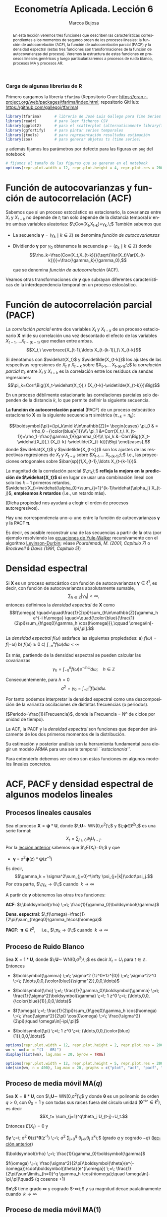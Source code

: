 #+TITLE: Econometría Aplicada. Lección 6
#+author: Marcos Bujosa
#+LANGUAGE: es-es

# +OPTIONS: toc:nil

# +EXCLUDE_TAGS: pngoutput noexport

#+startup: shrink

#+LATEX_HEADER_EXTRA: \usepackage[spanish]{babel}
#+LATEX_HEADER_EXTRA: \usepackage{lmodern}
#+LATEX_HEADER_EXTRA: \usepackage{tabularx}
#+LATEX_HEADER_EXTRA: \usepackage{booktabs}

#+LaTeX_HEADER: \newcommand{\lag}{\mathsf{B}}
#+LaTeX_HEADER: \newcommand{\Sec}[1]{\boldsymbol{#1}}
#+LaTeX_HEADER: \newcommand{\Pol}[1]{\boldsymbol{#1}}

#+LATEX: \maketitle

# M-x jupyter-refresh-kernelspecs

# C-c C-v C-b ejecuta el cuaderno electrónico

# sustituir :results none por :results output replace

#+OX-IPYNB-LANGUAGE: jupyter-R

#+attr_ipynb: (slideshow . ((slide_type . notes)))
#+BEGIN_SRC emacs-lisp :exports none :results silent
(use-package ox-ipynb
  :load-path (lambda () (expand-file-name "ox-ipynb" scimax-dir)))

(setq org-babel-default-header-args:jupyter-R
      '((:results . "value")
	(:session . "jupyter-R")
	(:kernel . "ir")
	(:pandoc . "t")
	(:exports . "both")
	(:cache .   "no")
	(:noweb . "no")
	(:hlines . "no")
	(:tangle . "no")
	(:eval . "never-export")))

(require 'jupyter-R)
;(require 'jupyter)

(org-babel-do-load-languages 'org-babel-load-languages org-babel-load-languages)

(add-to-list 'org-src-lang-modes '("jupyter-R" . R))
#+END_SRC


#+begin_abstract
En esta lección veremos tres funciones que describen las
características correspondientes a los momentos de segundo orden de
los procesos lineales: la función de autocorrelación (ACF), la función
de autocorrelación parcial (PACF) y la densidad espectral (estas tres
funciones son transformaciones de la función de autocovarianzas del
proceso). Veremos la estructura de estas funciones en procesos
lineales genéricos y luego particularizaremos a procesos de ruido
blanco, procesos MA y procesos AR.
#+end_abstract

***** COMMENT para Jupyter-Notebook                               :noexports:
\(
\newcommand{\lag}{\mathsf{B}}
\newcommand{\Sec}[1]{\boldsymbol{#1}}
\newcommand{\Pol}[1]{\boldsymbol{#1}}
\)


***  Carga de algunas librerías de R
   :PROPERTIES:
   :metadata: (slideshow . ((slide_type . notes)))
   :UNNUMBERED: t 
   :END:

# install.packages(c("readr", "latticeExtra", "tfarima"))
# library(readr)
# library(ggplot2)
# install.packages("pastecs")
# install.packages("orgutils")


#+attr_ipynb: (slideshow . ((slide_type . notes)))
Primero cargamos la librería =tfarima= (Repositorio Cran:
https://cran.r-project.org/web/packages/tfarima/index.html;
repositorio GitHub: https://github.com/gallegoj/tfarima)
#+attr_ipynb: (slideshow . ((slide_type . notes)))
#+BEGIN_SRC jupyter-R :results silent :exports code
library(tfarima)      # librería de José Luis Gallego para Time Series
library(readr)        # para leer ficheros CSV
library(ggplot2)      # para el scatterplot (alternaticamente library(tidyverse))
library(ggfortify)    # para pintar series temporales
library(jtools)       # para representación resultados estimación
library(zoo)          # para generar objetos ts (time series)
#+END_SRC
#+attr_ipynb: (slideshow . ((slide_type . notes)))
y además fijamos los parámetros por defecto para las figuras en =png=
del notebook
#+attr_ipynb: (slideshow . ((slide_type . notes)))
#+BEGIN_SRC jupyter-R :results silent :exports code
# fijamos el tamaño de las figuras que se generan en el notebook
options(repr.plot.width = 12, repr.plot.height = 4, repr.plot.res = 200)
#+END_SRC


* Función de autocovarianzas y función de autocorrelación (ACF)
   :PROPERTIES:
   :metadata: (slideshow . ((slide_type . slide)))
   :END:

Sabemos que si un proceso estocástico es estacionario, la covarianza
entre $X_t$ y $X_{t+k}$ no depende de $t$; tan solo depende de la
distancia temporal $k$ entre ambas variables aleatorias:
$\;Cov(X_t,X_{t-k})=\gamma_k.\;$ También sabemos que

- La secuencia $\boldsymbol{\gamma}=(\gamma_k\mid k\in\mathbb{Z})$ se denomina /función de
  autocovarianzas/
- Dividiendo $\boldsymbol{\gamma}$ por $\gamma_0$ obtenemos la
  secuencia $\boldsymbol{\rho}=(\rho_k\mid k\in\mathbb{Z})$ donde
  $$\rho_k=\frac{Cov(X_t,X_{t-k})}{\sqrt{Var(X_t)Var(X_{t-k})}}=\frac{\gamma_k}{\gamma_0},$$
  #+LATEX: \newline  \noindent
  que se denomina /función de autocorrelación/ (ACF).

#+attr_ipynb: (slideshow . ((slide_type . fragment)))
Veamos otras transformaciones de $\boldsymbol{\gamma}$ que subrayan
diferentes características de la interdependencia temporal en un
proceso estocástico.

#+LATEX: \newline  \noindent


* Función de autocorrelación parcial  (PACF)
   :PROPERTIES:
   :metadata: (slideshow . ((slide_type . slide)))
   :END:

#+BEGIN_EXPORT latex
Dado un conjunto de variables
$\boldsymbol{Z}=(Z_1,Z_2,\ldots Z_k)$, la \emph{correlación condicional} 
$\rho_{X,Y|\boldsymbol{Z}}$ entre las variables $X$ e $Y$ es
$$\rho_{X,Y|\boldsymbol{Z}}=Corr\Big(X-E(X\mid\boldsymbol{Z}),\ Y-E(Y\mid\boldsymbol{Z})\Big)$$ 
El problema es que no siempre es fácil conocer las esperanzas condicionadas 
$E(X\mid\boldsymbol{Z})$ y $E(Y\mid\boldsymbol{Z})$.

Pero es sencillo restar de $X$ y de $Y$ los ajustes $\widehat{X}$ y $\widehat{Y}$ 
correspondientes a sus respectivas regresiones lineales sobre $\boldsymbol{Z}$. 
La correlación entre ambos residuos se denomina \emph{correlación parcial} 
entre $X$ e $Y$; y mide la correlación entre ambas variables una vez  
``descontado'' el efecto lineal de las variables $\boldsymbol{Z}$.
$$Corr\Big((X-\widehat{X}),\ (Y-\widehat{Y})\Big)$$
#+END_EXPORT

La /correlación parcial/ entre dos variables $X_t$ y $X_{t-k}$ de un
proceso estacionario $\boldsymbol{X}$ mide su correlación una vez
descontado el efecto de las variables $X_{t-1},\ldots X_{t-(k-1)}$ que
median entre ambas.
$$X_t,\ \overbrace{X_{t-1},\ldots X_{t-(k-1)},}\ X_{t-k}$$

Si denotamos con $\widehat{X_t}$ y $\widetilde{X_{t-k}}$ los ajustes de
las respectivas regresiones de $X_t$ y $X_{t-k}$ sobre $X_{t-1},\ldots
X_{t-(k-1)};\;$ la /correlación parcial/ $\pi_k$ entre $X_t$ y $X_{t+k}$ es la
correlación entre los residuos de sendas regresiones:
$$\pi_k=Corr\Big((X_t-\widehat{X_t}),\ (X_{t-k}-\widetilde{X_{t-k}})\Big)$$

#+attr_ipynb: (slideshow . ((slide_type . subslide)))
En un proceso débilmente estacionario las correlaciones parciales solo
dependen de la distancia $k$, lo que permite definir la siguiente
secuencia.
#+LATEX: \medskip

*La función de autocorrelación parcial* (PACF) de un proceso
estocástico estacionario $\boldsymbol{X}$ es la siguiente secuencia
$\boldsymbol{\pi}$ simétrica ($\pi_{-k}=\pi_k$):

$$\boldsymbol{\pi}=(\pi_k\mid k\in\mathbb{Z})=
\begin{cases} 
  \pi_0 & = \rho_0 ={\color{blue}{1}}\\\\ 
  \pi_1 &=Corr(X_t,\ X_{t-1})=\rho_1=\frac{\gamma_1}{\gamma_0}\\\\ 
  \pi_k &=Corr\Big((X_t-\widehat{X_t}),\ (X_{t-k}-\widetilde{X_{t-k}})\Big)
\end{cases},$$ 
donde $\widehat{X_t}$ y $\widetilde{X_{t-k}}$ son los ajustes de las
respectivas regresiones de $X_t$ y $X_{t-k}$ sobre $X_{t-1},\ldots
X_{t-(k-1)};\;$ i.e., las proyecciones ortogonales sobre
$\bar{sp}(1,X_{t-1},\ldots X_{t-(k-1)})$.
#+LATEX: \medskip

#+attr_ipynb: (slideshow . ((slide_type . fragment)))
La magnitud de la correlación parcial $\;\pi_k\;$ *refleja la mejora
en la predicción de $\widehat{X_t}$ si* en lugar de usar una
combinación lineal con solo los $k-1$ primeros retardos,
$\widehat{X_t}=\widehat{\alpha_0}+\sum_{j=1}^{k-1}\widehat{\alpha_j}
X_{t-j}$, *empleamos $k$ retardos* (i.e., un retardo más).
#+LATEX: \medskip

(Dicha propiedad nos ayudará a elegir el orden de procesos autoregresivos).
#+LATEX: \medskip

#+attr_ipynb: (slideshow . ((slide_type . subslide)))
Hay una correspondencia uno-a-uno entre la función de autocovarianzas
$\boldsymbol{\gamma}$ y la PACF $\boldsymbol{\pi}$. 

Es decir, es posible reconstruir una de las secuencias a partir de la
otra (por ejemplo resolviendo las [[file:./Lecc05.html#org392fab2][ecuaciones de Yule-Walker]]
recursivamente con el algoritmo [[https://en.wikipedia.org/wiki/Levinson_recursion][Levinson-Durbin]]; véase
/Pourahmadi, M. (2001, Capítulo 7)/ o /Brockwell & Davis (1991,
Capitulo 5)/)

*************** TODO COMMENT Incluir algoritmo en los apuntes      :@EctrApl:

# \(\pi_1=\phi_{11}=\rho_1\)

# \(\pi_{k+1}=\phi_{k+1,k+1}=\frac{\rho_{k+1}-\sum_{j=1}^k\phi_{kj}\rho_{k+1-j}}{1-\sum_{j=1}^k\phi_{kj}\rho_j}\); donde $\phi_{k+1,j}=\phi_{kj}-\phi_{k+1,k+1}\phi_{k,k+1-j}$, $j=1:k$

Consecuentemente, la PACF $\boldsymbol{\pi}$ puede verse como una
reparametrización de la función de autocovarianzas
$\boldsymbol{\gamma}$.

Veamos otra transformación de $\boldsymbol{\gamma}$ que también
arrojará luz sobre las propiedades de un proceso estocástico.


* Densidad espectral
   :PROPERTIES:
   :metadata: (slideshow . ((slide_type . slide)))
   :END:

Si $\boldsymbol{X}$ es un proceso estocástico con función de
autocovarianzas $\boldsymbol{\gamma}\in\ell^1$, es decir, con función
de autocovarianzas absolutamente sumable,
$$\sum_{h\in\mathbb{Z}}|\gamma_h|<\infty,$$ entonces definimos la
/densidad espectral/ de $\boldsymbol{X}$ como $$f(\omega)
\quad=\quad\frac{1}{2\pi}\sum_{h\in\mathbb{Z}}\gamma_h e^{-i h\omega}
\quad=\quad{\color{blue}{\frac{1}{2\pi}\sum_{h\geq0}\gamma_h \cos(h\omega)}},\qquad
\omega\in[-\pi,\pi].$$
#+LATEX: \medskip

#+attr_ipynb: (slideshow . ((slide_type . subslide)))
La /densidad espectral/ $f(\omega)$ satisface las siguientes
propiedades:
a) $f(\omega)=f(-\omega)$
b) $f(\omega)\geq0$
c) $\int_{-\pi}^\pi f(\omega)d\omega<\infty$

#+attr_ipynb: (slideshow . ((slide_type . fragment)))
Es más, partiendo de la densidad espectral se pueden calcular las
covarianzas $$\gamma_h=\int_{-\pi}^\pi f(\omega)e^{-i
h\omega}d\omega;\quad h\in\mathbb{Z}$$

#+attr_ipynb: (slideshow . ((slide_type . fragment)))
Consecuentemente, para $h=0$
$$\sigma^2=\gamma_0=\int_{-\pi}^\pi f(\omega)d\omega.$$

Por tanto podemos interpretar la densidad espectral como una
descomposición de la varianza oscilaciones de distintas frecuencias (o periodos).
#+LATEX: \medskip

#+attr_ipynb: (slideshow . ((slide_type . fragment)))
#+LATEX: \noindent
($Periodo=\frac{1}{Frecuencia}$, donde la Frecuencia = Nº de ciclos por unidad de tiempo).

#+attr_ipynb: (slideshow . ((slide_type . slide)))
La ACF, la PACF y la /densidad espectral/ son funciones que dependen
únicamente de los dos primeros momentos de la distribución.

Su estimación y posterior análisis son la herramienta fundamental para
elegir un modelo ARMA para una serie temporal /``estacionaria''/.

Para entenderlo debemos ver cómo son estas funciones en algunos
modelos lineales concretos.


* ACF, PACF y densidad espectral de algunos modelos lineales
   :PROPERTIES:
   :metadata: (slideshow . ((slide_type . skip)))
   :END:


** Procesos lineales causales
   :PROPERTIES:
   :metadata: (slideshow . ((slide_type . slide)))
   :END:

Sea el proceso $\boldsymbol{X}=\boldsymbol{\psi}*\boldsymbol{U}$,
donde $\;\boldsymbol{U}\sim WN(0,\sigma^2)\;$ y
$\;\boldsymbol{\psi}\in\ell^2\;$ es una serie formal:
$$X_t=\sum_{j\geq0}\psi_j U_{t-j}.$$ Por la [[file:./Lecc05.html#org8d85be3][lección anterior]] sabemos
que $\;E(X_t)=0\;$ y que
- $\boldsymbol{\gamma} \;=\; \sigma^2 \boldsymbol{\psi}(z)*\boldsymbol{\psi}(z^{-1})$
#+attr_ipynb: (slideshow . ((slide_type . notes)))
  Es decir, 
  $$\gamma_k = \sigma^2\sum_{j=0}^\infty \psi_{j+|k|}\cdot\psi_j.$$ 
  Por otra parte, $\;\gamma_k\to0\;$ cuando $\;k\to\infty$
#+BEGIN_EXPORT latex
\medskip

\emph{Demostración}:  aplicando la desigualdad de Cauchy-Schwarz
\begin{displaymath}
|\gamma_k| \; \leq  \; \sigma^2 
\left(\sum_{j=0}^\infty |\psi_{j+k}|^2\right)^{\frac{1}{2}}
\left(\sum_{j=0}^\infty |\psi_{j}|^2\right)^{\frac{1}{2}}
% \\ &
\; = \;
\sigma^2 
\left(\sum_{j=k}^\infty |\psi_{j}|^2\right)^{\frac{1}{2}}
\left(\sum_{j=0}^\infty |\psi_{j}|^2\right)^{\frac{1}{2}} 
\end{displaymath}
y puesto que $\boldsymbol{\psi}$ es de cuadrado sumable, la cola 
$\sum_{j=k}^\infty |\psi_{j}|^2$ 
converje a cero cuando $k\to\infty$.
\medskip
#+END_EXPORT

#+attr_ipynb: (slideshow . ((slide_type . fragment)))
A partir de $\boldsymbol{\gamma}$ obtenemos las otras tres funciones:

*ACF*: $\;\boldsymbol{\rho} \;=\; \frac{1}{\gamma_0}\boldsymbol{\gamma}$

*Dens. espectral*:  \(\;f(\omega)=\frac{1}{2\pi}\sum_{h\geq0}\gamma_h\cos(h\omega)\)@@latex:;\quad\omega\in[-\pi,\pi]@@

*PACF*: $\;\boldsymbol{\pi}\in\ell^2,\quad$ i.e., $\;\pi_k\to0\;$ cuando $\;k\to\infty$ 

#+BEGIN_EXPORT latex
\noindent
(Cuando $\boldsymbol{\pi}\in\ell^2$ se dice que el proceso es \emph{no-determinista}.)
#+END_EXPORT


** Proceso de Ruido Blanco
   :PROPERTIES:
   :metadata: (slideshow . ((slide_type . slide)))
   :END:

Sea $\boldsymbol{X}=1*\boldsymbol{U}$,
donde $\;\boldsymbol{U}\sim WN(0,\sigma^2)\;;$ es decir $X_t=U_t$ para
$t\in\mathbb{Z}$. Entonces

- $\boldsymbol{\gamma} \;=\; \sigma^2 (1z^0*1z^{0}) \;=\; \sigma^2z^0 \;=\; (\ldots,0,0,{\color{blue}{\sigma^2}},0,0,\ldots)$

# - $\boldsymbol{\gamma} \;=\; \sum_{k\in\mathbb{Z}}\gamma_k z^k \;=\; \sigma^2 z^0 \;=\; \sigma^2\boldsymbol{1} \;=\; (\ldots,0,0,\sigma^2,0,0,\ldots)$

- $\boldsymbol{\rho} \;=\; \frac{1}{\gamma_0}\boldsymbol{\gamma} \;=\;
  \frac{1}{\sigma^2}\boldsymbol{\gamma} \;=\; 1 z^0 \;=\;
  (\ldots,0,0,{\color{blue}{1}},0,0,\ldots)$

# - $\boldsymbol{\rho} \;=\; \sum_{k\in\mathbb{Z}}\frac{\gamma_k}{\gamma_0} z^k \;=\; 1 z^0 \;=\; \boldsymbol{1} \;=\; (\ldots,0,0,1,0,0,\ldots)$

- $f(\omega) \;=\; \frac{1}{2\pi}\sum_{h\geq0}\gamma_h \cos(h\omega) \;=\; \frac{\sigma^2}{2\pi} \cos(0\omega) \;=\; \frac{\sigma^2}{2\pi};\quad \omega\in[-\pi,\pi]$

- $\boldsymbol{\pi} \;=\; 1 z^0 \;=\; (\ldots,0,0,{\color{blue}{1}},0,0,\ldots)$

# \sum_{k\in\mathbb{Z}}\pi_k z^k \;=\; 1 z^0 \;=\; 

#+attr_ipynb: (slideshow . ((slide_type . skip)))
#+BEGIN_SRC jupyter-R :results file :output-dir ./img/lecc06/ :file ACFwhitenoise.png :exports code :results none
options(repr.plot.width = 12, repr.plot.height = 2, repr.plot.res = 200)
wn <- um(ar = "(1 - 0B)")
display(list(wn), lag.max = 20, byrow = TRUE)
#+END_SRC

#+attr_ipynb: (slideshow . ((slide_type . subslide)))
#+attr_org: :width 800
#+attr_html: :width 900px
#+attr_latex: :width 425px
[[./img/lecc06/ACFwhitenoise.png]]

#+attr_ipynb: (slideshow . ((slide_type . skip)))
#+BEGIN_SRC jupyter-R :results file :output-dir ./img/lecc06/ :file SimulWhitenoise.png :exports code :results none
options(repr.plot.width = 12, repr.plot.height = 5, repr.plot.res = 200)
ide(sim(wn, n = 400), lag.max = 20, graphs = c("plot", "acf", "pacf", "pgram"), main="Ruido blanco")
#+END_SRC


#+attr_ipynb: (slideshow . ((slide_type . fragment)))
#+attr_org: :width 800
#+attr_html: :width 900px
#+attr_latex: :width 425px
[[./img/lecc06/SimulWhitenoise.png]]


** Proceso de media móvil MA($q$)
   :PROPERTIES:
   :metadata: (slideshow . ((slide_type . slide)))
   :END:

Sea $\boldsymbol{X}=\boldsymbol{\theta}*\boldsymbol{U}$, con
$\;\boldsymbol{U}\sim WN(0,\sigma^2)\;$ y donde $\boldsymbol{\theta}$
es un polinomio de orden $q>0$, con $\theta_0=1$ y
con todas sus raíces fuera del círculo unidad
$(\boldsymbol{\theta}^{-\triangleright}\in\ell^1)$, es decir $$X_t=
\sum_{j=1}^q\theta_j U_{t-j}+U_t.$$

#+BEGIN_EXPORT latex
\begin{quotation}
\em
Este requisito no es necesario para que el proceso sea estacionario, pero por conveniencia se usan modelos MA que puedan tener una representación AR($\infty$) \emph{causal} (es decir, usando observaciones del pasado ``para construir'' el presente):
$$\boldsymbol{X}=\boldsymbol{\theta}*\boldsymbol{U}
\quad\rightarrow\quad
\frac{1}{\boldsymbol{\theta}}*\boldsymbol{X}=\boldsymbol{U}
\quad\Rightarrow\quad
U_t = \sum_{j=0}^\infty\psi_j X_{t-j}
$$
donde $\boldsymbol{\psi}=\boldsymbol{\theta}^{-\triangleright}=\boldsymbol{\theta}^{-1}\in\ell^1$. Entonces se dice que el modelo MA es ``\emph{invertible}''. Cualquier modelo MA sin raíces en el círculo unidad se puede reparametrizar para obtener un modelo invertible con la misma función de autocovarianzas ``$\boldsymbol{\gamma}$'' (\emph{Véase Sección 2.6 de Fuller (1996)}) y, consecuentemente, las mismas ACF, PACF y densidad espectral que el modelo original. Para tener una asociación uno a uno entre ACFs y procesos estocásticos, siempre asumiremos que las raíces de los polinomios MA, $\boldsymbol{\theta}$, son mayores que uno en valor absoluto.
\end{quotation}
#+END_EXPORT
Entonces $E(X_t)=0$ y

$\boldsymbol{\gamma} \;=\; \sigma^2 \boldsymbol{\theta}(z)*\boldsymbol{\theta}(z^{-1}) \;=\; \sigma^2 \sum\limits_{j=0}^q \theta_{j+k}\theta_{j} z^{k}\;$ (grado $q$ y cogrado $-q$) ([[file:./Lecc05.html#org8d85be3][lección anterior]])

$\boldsymbol{\rho} \;=\; \frac{1}{\gamma_0}\boldsymbol{\gamma}$

$f(\omega) \;=\; \frac{\sigma^2}{2\pi}\boldsymbol{\theta}(e^{-i\omega})\cdot\boldsymbol{\theta}(e^{i\omega}) \;=\; \frac{1}{2\pi}\sum\limits_{h=0}^q \gamma_h \cos(h\omega);\quad \omega\in[-\pi,\pi]\quad$ ($q$ cosenos $+1$)

$\boldsymbol{\pi}\;$ tiene grado $\infty$ y cogrado $-\infty\;$ y su magnitud decae paulatinamente cuando $\;k\to\infty$


** Proceso de media móvil MA($1$)
   :PROPERTIES:
   :metadata: (slideshow . ((slide_type . slide)))
   :END:

Sea $\boldsymbol{X}=(1-\theta z)*\boldsymbol{U}$ con $|\theta|<1$ y
con $\;\boldsymbol{U}\sim WN(0,\sigma^2)\;$, es decir $$X_t=U_t-\theta
U_{t-1}.$$

- $\boldsymbol{\gamma} \;=\; \sigma^2 (1-\theta z)*(1-\theta z^{-1})
  \;=\; \sigma^2 (\ldots,\ 0\ ,\ -\theta,\
  {\color{blue}{(1+\theta^2)}},\ -\theta,\ 0,\ \ldots)$

- $\boldsymbol{\rho} \;=\; \frac{1}{\gamma_0}\boldsymbol{\gamma} \;=\;
  \frac{1}{\sigma^2(1+\theta^2)}\boldsymbol{\gamma}\;=\; (\ldots,\ 0\
  ,\ \frac{-\theta}{1+\theta^2},\ {\color{blue}{1}},\
  \frac{-\theta}{1+\theta^2},\ 0,\ \ldots)$

- $f(\omega) \;=\;
  \frac{\sigma^2}{2\pi}\boldsymbol{\theta}(e^{-i\omega})\cdot\boldsymbol{\theta}(e^{i\omega})
  \;=\;
  \frac{\sigma^2}{2\pi}\Big((1+\theta^2)\;-\;2\theta\cos(\omega)\Big);\quad
  \omega\in[-\pi,\pi]$

- $\boldsymbol{\pi} \;=\; \sum\limits_{k\in\mathbb{Z}}{  \frac{-\theta^k(1-\theta^2)}{1-\theta^{2(k+1)}} z^k}$

*** MA(1) con raíz positiva
   :PROPERTIES:
   :metadata: (slideshow . ((slide_type . notes)))
   :END:

# PARÁMETRO NEGATIVO (violeta)

#+attr_ipynb: (slideshow . ((slide_type . skip)))
#+BEGIN_SRC jupyter-R :results file :output-dir ./img/lecc06/ :file ACF-MA1p.png :exports code :results none
options(repr.plot.width = 12, repr.plot.height = 2, repr.plot.res = 200)
ma1p <- um(ma = "(1 - 0.9B)")
display(list(ma1p), lag.max = 20, byrow = TRUE)
#+END_SRC

#+attr_ipynb: (slideshow . ((slide_type . subslide)))
$$\boldsymbol{\theta}(z)=1-0.9z\quad\Rightarrow\quad X_t=
(1-0.9 \mathsf{B})U_t\qquad {\color{blue}{(\theta>0)}}$$

#+attr_org: :width 800
#+attr_html: :width 900px
#+attr_latex: :width 425px
[[./img/lecc06/ACF-MA1p.png]]

#+name: raices-ma1p
#+attr_ipynb: (slideshow . ((slide_type . skip)))
#+BEGIN_SRC jupyter-R :exports result  :results value table pp :results none
roots(ma1p)
#+END_SRC

#+RESULTS: raices-ma1p
:RESULTS:
1. 
   |     Real | Imaginary |  Modulus | Frequency | Period | Mult. |
   |----------+-----------+----------+-----------+--------+-------|
   | 1.111111 |         0 | 1.111111 |         0 |    Inf |     1 |
   #+caption: A matrix: 1 × 6 of type dbl
:END:

#+attr_ipynb: (slideshow . ((slide_type . skip)))
#+BEGIN_SRC jupyter-R :results file :output-dir ./img/lecc06/ :file Sim-MA1p.png :exports code :results none
options(repr.plot.width = 12, repr.plot.height = 5, repr.plot.res = 200)
ide(sim(ma1p, n = 400), lag.max = 20, graphs = c("plot", "acf", "pacf", "pgram"))
#+END_SRC

#+attr_org: :width 800
#+attr_html: :width 900px
#+attr_latex: :width 425px
[[./img/lecc06/Sim-MA1p.png]]

*** MA(1) con raíz negativa
   :PROPERTIES:
   :metadata: (slideshow . ((slide_type . notes)))
   :END:

# PARÁMETRO POSITIVO (rojo)

#+attr_ipynb: (slideshow . ((slide_type . skip)))
#+BEGIN_SRC jupyter-R :results file :output-dir ./img/lecc06/ :file ACF-MA1n.png :exports code :results none
options(repr.plot.width = 12, repr.plot.height = 2, repr.plot.res = 200)
ma1n <- um(ma = "(1 + 0.9B)")
display(list(ma1n), lag.max = 20, byrow = TRUE)
#+END_SRC

#+attr_ipynb: (slideshow . ((slide_type . subslide)))
$$\boldsymbol{\theta}(z)=1+0.9z\quad\Rightarrow\quad X_t=
(1+0.9 \mathsf{B})U_t\qquad {\color{blue}{(\theta<0)}}$$

#+attr_org: :width 800
#+attr_html: :width 900px
#+attr_latex: :width 425px
[[./img/lecc06/ACF-MA1n.png]]

#+name: raices-ma1n
#+attr_ipynb: (slideshow . ((slide_type . skip)))
#+BEGIN_SRC jupyter-R :exports result :results value table pp :results none
roots(ma1n)
#+END_SRC

#+RESULTS: raices-ma1n
:RESULTS:
1. 
   |      Real | Imaginary |  Modulus | Frequency | Period | Mult. |
   |-----------+-----------+----------+-----------+--------+-------|
   | -1.111111 |         0 | 1.111111 |       0.5 |      2 |     1 |
   #+caption: A matrix: 1 × 6 of type dbl
:END:

#+attr_ipynb: (slideshow . ((slide_type . skip)))
#+BEGIN_SRC jupyter-R :results file :output-dir ./img/lecc06/ :file Sim-MA1n.png :exports code :results none
options(repr.plot.width = 12, repr.plot.height = 5, repr.plot.res = 200)
ide(sim(ma1n, n = 400), lag.max = 20, graphs = c("plot", "acf", "pacf", "pgram"))
#+END_SRC

#+attr_org: :width 800
#+attr_html: :width 900px
#+attr_latex: :width 425px
[[./img/lecc06/Sim-MA1n.png]]



** Proceso de media móvil MA($2$)
   :PROPERTIES:
   :metadata: (slideshow . ((slide_type . slide)))
   :END:

Sea $\boldsymbol{X}=(1-\theta_1 z-\theta_2 z^2)*\boldsymbol{U}$, con
$\;\boldsymbol{U}\sim WN(0,\sigma^2)\;$ y con
$$\theta_1+\theta_2<1;\qquad \theta_2-\theta_1<1;\qquad |\theta_2|<1;\quad \text{(i.e., invertible)}$$
es decir $X_t=U_t-\theta_1 U_{t-1}-\theta_2 U_{t-2}$.

- $\boldsymbol{\gamma} \;=\; \sigma^2 (1-\theta_1 z-\theta_2 z^2)*(1-\theta_1 z^{-1}-\theta_2 z^{-2})$
  # $\sigma^2(\ldots,\; 0,\; -\theta_2,\; -\theta_1(1-\theta_2),\; {\color{blue}{1+\theta_1^2+\theta_2^2}},\; -\theta_1(1-\theta_2),\; -\theta_2,\; 0,\;\ldots)$ 
  
  $\gamma_0={\color{blue}{\sigma^2(1+\theta_1^2+\theta_2^2)}};\qquad$
  $\gamma_1=\sigma^2\big(-\theta_1(1-\theta_2)\big);\qquad$
  $\gamma_2=\sigma^2(-\theta_2)$

  $\gamma_3=\gamma_4=\cdots=0\qquad$ (y es simétrica) 

- $\boldsymbol{\rho} \;=\; \frac{1}{\gamma_0}\boldsymbol{\gamma} \;=\; \frac{1}{\sigma^2(1+\theta_1^2+\theta_2^2)}\boldsymbol{\gamma}$

- $f(\omega) \;=\;  \frac{\sigma^2}{2\pi}\Big((1+\theta_1^2+\theta_2^2)\;-\;2\theta_1(1+\theta_2)\cos(\omega)\;-\;2\theta_2\cos(2\omega)\Big)$
# ;\; -\pi\leq\omega\leq\pi
# \frac{\sigma^2}{2\pi}\boldsymbol{\theta}(e^{-i\omega})*\boldsymbol{\theta}(e^{i\omega}) \;=\;

- $\boldsymbol{\pi}$ tiene una expresión complicada, pero su magnitud
  decae paulatinamente.

*** MA(2) con $\theta_1>0$ y $\theta_2>0$
   :PROPERTIES:
   :metadata: (slideshow . ((slide_type . notes)))
   :END:

#+attr_ipynb: (slideshow . ((slide_type . skip)))
#+BEGIN_SRC jupyter-R :results file :output-dir ./img/lecc06/ :file ACF-MA2thpp.png :exports code :results none
options(repr.plot.width = 12, repr.plot.height = 2, repr.plot.res = 200)
ma2thpp <- um(ma = "(1 -0.6B - 0.3B^2)")
display(list(ma2thpp), lag.max = 20, byrow = TRUE)
#+END_SRC

#+attr_ipynb: (slideshow . ((slide_type . subslide)))
$$\boldsymbol{\theta}(z)=1-0.6z -0.3z^2\quad\Rightarrow\quad X_t=
(1-0.6\mathsf{B}-0.3\mathsf{B}^2)U_t
\qquad {\color{blue}{(\theta_1>0 \;\text{y}\; \theta_2>0)}}$$
#+attr_org: :width 800
#+attr_html: :width 900px
#+attr_latex: :width 425px
[[./img/lecc06/ACF-MA2thpp.png]]

#+name: raices-ma2thpp
#+attr_ipynb: (slideshow . ((slide_type . skip)))
#+BEGIN_SRC jupyter-R :exports result :results value table pp :results none
roots(ma2thpp)
#+END_SRC

#+RESULTS: raices-ma2thpp
:RESULTS:
1. 
   |      Real |     Imaginary |  Modulus | Frequency | Period | Mult. |
   |-----------+---------------+----------+-----------+--------+-------|
   |  1.081666 | -8.077936e-28 | 1.081666 |       0.0 |    Inf |     1 |
   | -3.081666 |  8.077936e-28 | 3.081666 |       0.5 |      2 |     1 |
   #+caption: A matrix: 2 × 6 of type dbl
:END:


#+attr_ipynb: (slideshow . ((slide_type . skip)))
#+BEGIN_SRC jupyter-R :results file :output-dir ./img/lecc06/ :file Sim-MA2thpp.png :results none
options(repr.plot.width = 12, repr.plot.height = 5, repr.plot.res = 200)
ide(sim(ma2thpp, n = 400), lag.max = 20, graphs = c("plot", "acf", "pacf", "pgram"))
#+END_SRC

#+attr_org: :width 800
#+attr_html: :width 900px
#+attr_latex: :width 425px
[[./img/lecc06/Sim-MA2thpp.png]]

*** MA(2) con $\theta_1<0$ y $\theta_2<0$
   :PROPERTIES:
   :metadata: (slideshow . ((slide_type . notes)))
   :END:

#+attr_ipynb: (slideshow . ((slide_type . skip)))
#+BEGIN_SRC jupyter-R :results file :output-dir ./img/lecc06/ :file ACF-MA2thnn.png :exports codethpp :results none
options(repr.plot.width = 12, repr.plot.height = 2, repr.plot.res = 200)
ma2thnn <- um(ma = "(1 +0.9B + 0.9B^2)")
display(list(ma2thnn), lag.max = 20, byrow = TRUE)
#+END_SRC

#+attr_ipynb: (slideshow . ((slide_type . subslide)))
$$\boldsymbol{\theta}(z)=1+0.9z+0.9z^2\quad\Rightarrow\quad X_t=
(1+0.9\mathsf{B}+0.9\mathsf{B}^2)U_t
\qquad {\color{blue}{(\theta_1<0 \;\text{y}\; \theta_2<0)}}$$

#+attr_org: :width 800
#+attr_html: :width 900px
#+attr_latex: :width 425px
[[./img/lecc06/ACF-MA2thnn.png]]

#+name: raices-ma2thnn
#+attr_ipynb: (slideshow . ((slide_type . skip)))
#+BEGIN_SRC jupyter-R :exports result :results value table pp :results none
roots(ma2thnn)
#+END_SRC

#+RESULTS: raices-ma2thnn
:RESULTS:
1. 
   | Real |  Imaginary |  Modulus | Frequency |   Period | Mult. |
   |------+------------+----------+-----------+----------+-------|
   | -0.5 |  0.9279607 | 1.054093 | 0.3286569 | 3.042687 |     1 |
   | -0.5 | -0.9279607 | 1.054093 | 0.3286569 | 3.042687 |     1 |
   #+caption: A matrix: 2 × 6 of type dbl
:END:


#+attr_ipynb: (slideshow . ((slide_type . skip)))
#+BEGIN_SRC jupyter-R :results file :output-dir ./img/lecc06/ :file Sim-MA2thnn.png  :results none
options(repr.plot.width = 12, repr.plot.height = 5, repr.plot.res = 200)
ide(sim(ma2thnn, n = 400), lag.max = 20, graphs = c("plot", "acf", "pacf", "pgram"))
#+END_SRC

#+attr_org: :width 800
#+attr_html: :width 900px
#+attr_latex: :width 425px
[[./img/lecc06/Sim-MA2thnn.png]]

*** MA(2) con $\theta_1>0$ y $\theta_2<0$
   :PROPERTIES:
   :metadata: (slideshow . ((slide_type . notes)))
   :END:

#+attr_ipynb: (slideshow . ((slide_type . skip)))
#+BEGIN_SRC jupyter-R :results file :output-dir ./img/lecc06/ :file ACF-MA2thpn.png :exports code :results none
options(repr.plot.width = 12, repr.plot.height = 2, repr.plot.res = 200)
ma2thpn <- um(ma = "(1 -1.1B + 0.9B^2)")
display(list(ma2thpn), lag.max = 20, byrow = TRUE)
#+END_SRC

#+attr_ipynb: (slideshow . ((slide_type . subslide)))
$$\boldsymbol{\theta}(z)=1-1.1z +0.9z^2\quad\Rightarrow\quad X_t=
(1-1.1\mathsf{B}+0.9\mathsf{B}^2)U_t
\qquad {\color{blue}{(\theta_1>0 \;\text{y}\; \theta_2<0)}}$$

#+attr_org: :width 800
#+attr_html: :width 900px
#+attr_latex: :width 425px
[[./img/lecc06/ACF-MA2thpn.png]]

#+name: raices-ma2thpn
#+attr_ipynb: (slideshow . ((slide_type . skip)))
#+BEGIN_SRC jupyter-R :exports result :results value table pp :results none
roots(ma2thpn)
#+END_SRC

#+RESULTS: raices-ma2thpn
:RESULTS:
1. 
   |      Real | Imaginary |  Modulus | Frequency |   Period | Mult. |
   |-----------+-----------+----------+-----------+----------+-------|
   | 0.6111111 |  0.858868 | 1.054093 | 0.1515749 | 6.597397 |     1 |
   | 0.6111111 | -0.858868 | 1.054093 | 0.1515749 | 6.597397 |     1 |
   #+caption: A matrix: 2 × 6 of type dbl
:END:


#+attr_ipynb: (slideshow . ((slide_type . skip)))
#+BEGIN_SRC jupyter-R :results file :output-dir ./img/lecc06/ :file Sim-MA2thpn.png  :results none
options(repr.plot.width = 12, repr.plot.height = 5, repr.plot.res = 200)
ide(sim(ma2thpn, n = 400), lag.max = 20, graphs = c("plot", "acf", "pacf", "pgram"))
#+END_SRC

#+attr_org: :width 800
#+attr_html: :width 900px
#+attr_latex: :width 425px
[[./img/lecc06/Sim-MA2thpn.png]]

*** MA(2) con $\theta_1<0$ y $\theta_2>0$
   :PROPERTIES:
   :metadata: (slideshow . ((slide_type . notes)))
   :END:

#+attr_ipynb: (slideshow . ((slide_type . skip)))
#+BEGIN_SRC jupyter-R :results file :output-dir ./img/lecc06/ :file ACF-MA2thnp.png :exports codethpp :results none
options(repr.plot.width = 12, repr.plot.height = 2, repr.plot.res = 200)
ma2thnp <- um(ma = "(1 +0.6B - 0.3B^2)")
display(list(ma2thnp), lag.max = 20, byrow = TRUE)
#+END_SRC

#+attr_ipynb: (slideshow . ((slide_type . subslide)))
$$\boldsymbol{\theta}(z)=1+0.6z-0.3z^2\quad\Rightarrow\quad X_t=
(1+0.6\mathsf{B}-0.3\mathsf{B}^2)U_t
\qquad {\color{blue}{(\theta_1<0 \;\text{y}\; \theta_2>0)}}$$

#+attr_org: :width 800
#+attr_html: :width 900px
#+attr_latex: :width 425px
[[./img/lecc06/ACF-MA2thnp.png]]

#+name: raices-ma2thnp
#+attr_ipynb: (slideshow . ((slide_type . skip)))
#+BEGIN_SRC jupyter-R :exports result :results value table pp :results none
roots(ma2thnp)
#+END_SRC

#+RESULTS: raices-ma2thnp
:RESULTS:
1. 
   |      Real |     Imaginary |  Modulus | Frequency | Period | Mult. |
   |-----------+---------------+----------+-----------+--------+-------|
   |  3.081666 |  3.831501e-21 | 3.081666 |       0.0 |    Inf |     1 |
   | -1.081666 | -3.831501e-21 | 1.081666 |       0.5 |      2 |     1 |
   #+caption: A matrix: 2 × 6 of type dbl
:END:


#+attr_ipynb: (slideshow . ((slide_type . skip)))
#+BEGIN_SRC jupyter-R :results file :output-dir ./img/lecc06/ :file Sim-MA2thnp.png  :results none
options(repr.plot.width = 12, repr.plot.height = 5, repr.plot.res = 200)
ide(sim(ma2thnp, n = 400), lag.max = 20, graphs = c("plot", "acf", "pacf", "pgram"))
#+END_SRC

#+attr_org: :width 800
#+attr_html: :width 900px
#+attr_latex: :width 425px
[[./img/lecc06/Sim-MA2thnp.png]]


*** MA(2) con dos raíces reales, una positiva y la otra negativa
   :PROPERTIES:
   :metadata: (slideshow . ((slide_type . notes)))
   :END:

# MA2 verde

#+attr_ipynb: (slideshow . ((slide_type . skip)))
#+BEGIN_SRC jupyter-R :results file :output-dir ./img/lecc06/ :file ACF-MA2pn.png :exports code :results none
options(repr.plot.width = 12, repr.plot.height = 2, repr.plot.res = 200)
ma2pn <- um(ma = "(1 - 0.64B^2)")
display(list(ma2pn), lag.max = 20, byrow = TRUE)
#+END_SRC

#+attr_ipynb: (slideshow . ((slide_type . subslide)))
$$\boldsymbol{\theta}(z)=1-0.64z^2\quad\Rightarrow\quad X_t=
(1-0.64\mathsf{B}^2)U_t
\qquad {\color{blue}{(\text{raices reales: +, -})}}$$

#+attr_org: :width 800
#+attr_html: :width 900px
#+attr_latex: :width 425px
[[./img/lecc06/ACF-MA2pn.png]]

#+name: raices-ma2pn
#+attr_ipynb: (slideshow . ((slide_type . skip)))
#+BEGIN_SRC jupyter-R :exports result :results value table pp :results none
roots(ma2pn)
#+END_SRC

#+RESULTS: raices-ma2pn
:RESULTS:
1. 
   |  Real | Imaginary | Modulus | Frequency | Period | Mult. |
   |-------+-----------+---------+-----------+--------+-------|
   |  1.25 |         0 |    1.25 |       0.0 |    Inf |     1 |
   | -1.25 |         0 |    1.25 |       0.5 |      2 |     1 |
   #+caption: A matrix: 2 × 6 of type dbl
:END:


#+attr_ipynb: (slideshow . ((slide_type . skip)))
#+BEGIN_SRC jupyter-R :results file :output-dir ./img/lecc06/ :file Sim-MA2pn.png  :results none
options(repr.plot.width = 12, repr.plot.height = 5, repr.plot.res = 200)
ide(sim(ma2pn, n = 400), lag.max = 20, graphs = c("plot", "acf", "pacf", "pgram"))
#+END_SRC

#+attr_org: :width 800
#+attr_html: :width 900px
#+attr_latex: :width 425px
[[./img/lecc06/Sim-MA2pn.png]]

*** MA(2) con un par de raíces complejas
   :PROPERTIES:
   :metadata: (slideshow . ((slide_type . notes)))
   :END:

# MA2 rojo y violeta

#+attr_ipynb: (slideshow . ((slide_type . skip)))
#+BEGIN_SRC jupyter-R :results file :output-dir ./img/lecc06/ :file ACF-MA2np.png :exports code :results none
options(repr.plot.width = 12, repr.plot.height = 2, repr.plot.res = 200)
ma2np <- um(ma = "(1 + 0.64B^2)")
display(list(ma2np), lag.max = 20, byrow = TRUE)
#+END_SRC

#+attr_ipynb: (slideshow . ((slide_type . subslide)))
$$\boldsymbol{\theta}(z)=1+0.64z^2\quad\Rightarrow\quad X_t=
(1+0.64\mathsf{B}^2)U_t
\qquad {\color{blue}{(\text{par de raices complejas})}}$$

#+attr_org: :width 800
#+attr_html: :width 900px
#+attr_latex: :width 425px
[[./img/lecc06/ACF-MA2np.png]]


#+name: raices-ma2np
#+attr_ipynb: (slideshow . ((slide_type . skip)))
#+BEGIN_SRC jupyter-R :exports result :results value table pp :results none
roots(ma2np)
#+END_SRC

#+RESULTS: raices-ma2np
:RESULTS:
1. 
   | Real | Imaginary | Modulus | Frequency | Period | Mult. |
   |------+-----------+---------+-----------+--------+-------|
   |    0 |      1.25 |    1.25 |      0.25 |      4 |     1 |
   |    0 |     -1.25 |    1.25 |      0.25 |      4 |     1 |
   #+caption: A matrix: 2 × 6 of type dbl
:END:

#+attr_ipynb: (slideshow . ((slide_type . skip)))
#+BEGIN_SRC jupyter-R :results file :output-dir ./img/lecc06/ :file Sim-MA2np.png :exports code :results none
options(repr.plot.width = 12, repr.plot.height = 5, repr.plot.res = 200)
ide(sim(ma2np, n = 400), lag.max = 20, graphs = c("plot", "acf", "pacf", "pgram"))
#+END_SRC

#+attr_org: :width 800
#+attr_html: :width 900px
#+attr_latex: :width 425px
[[./img/lecc06/Sim-MA2np.png]]

*** MA(2) con dos raíces reales y negativas
   :PROPERTIES:
   :metadata: (slideshow . ((slide_type . notes)))
   :END:

# MA2 rojo

#+attr_ipynb: (slideshow . ((slide_type . skip)))
#+BEGIN_SRC jupyter-R :results file :output-dir ./img/lecc06/ :file ACF-MA2rojo.png :exports code :results none
options(repr.plot.width = 12, repr.plot.height = 2, repr.plot.res = 200)
ma2rojo <- um(ma = "(1 + 1.6B + .64B^2 )")
display(list(ma2rojo), lag.max = 20, byrow = TRUE)
#+END_SRC

#+attr_ipynb: (slideshow . ((slide_type . subslide)))
$$\boldsymbol{\theta}(z)=1+1.6z+0.64z^2\quad\Rightarrow\quad X_t=
(1+1.6\mathsf{B}+0.64\mathsf{B}^2)U_t
\qquad {\color{blue}{(\text{r. reales: -, -})}}$$

#+attr_org: :width 800
#+attr_html: :width 900px
#+attr_latex: :width 425px
[[./img/lecc06/ACF-MA2rojo.png]]


#+name: raices-ma2rojo
#+attr_ipynb: (slideshow . ((slide_type . skip)))
#+BEGIN_SRC jupyter-R :exports result :results value table pp :results none
roots(ma2rojo)
#+END_SRC

#+RESULTS: raices-ma2rojo
:RESULTS:
1. 
   |  Real |     Imaginary | Modulus | Frequency | Period | Mult. |
   |-------+---------------+---------+-----------+--------+-------|
   | -1.25 | -1.110223e-16 |    1.25 |       0.5 |      2 |     2 |
   #+caption: A matrix: 1 × 6 of type dbl
:END:


#+attr_ipynb: (slideshow . ((slide_type . skip)))
#+BEGIN_SRC jupyter-R :results file :output-dir ./img/lecc06/ :file Sim-MA2rojo.png :exports code :results none
options(repr.plot.width = 12, repr.plot.height = 5, repr.plot.res = 200)
ide(sim(ma2rojo, n = 400), lag.max = 20, graphs = c("plot", "acf", "pacf", "pgram"))
#+END_SRC

#+attr_org: :width 800
#+attr_html: :width 900px
#+attr_latex: :width 425px
[[./img/lecc06/Sim-MA2rojo.png]]

*** MA(2) con dos raíces reales y positivas
   :PROPERTIES:
   :metadata: (slideshow . ((slide_type . notes)))
   :END:

# MA2 violeta

#+attr_ipynb: (slideshow . ((slide_type . skip)))
#+BEGIN_SRC jupyter-R :results file :output-dir ./img/lecc06/ :file ACF-MA2violeta.png :exports code :results none
options(repr.plot.width = 12, repr.plot.height = 2, repr.plot.res = 200)
ma2violeta <- um(ma = "(1 - 1.6B + .64B^2 )")
display(list(ma2violeta), lag.max = 20, byrow = TRUE)
#+END_SRC

#+attr_ipynb: (slideshow . ((slide_type . subslide)))
$$\boldsymbol{\theta}(z)=1-1.6z+0.64z^2\quad\Rightarrow\quad X_t=
(1-1.6\mathsf{B}+0.64\mathsf{B}^2)U_t
\qquad {\color{blue}{(\text{r. reales: +, +})}}$$

#+attr_org: :width 800
#+attr_html: :width 900px
#+attr_latex: :width 425px
[[./img/lecc06/ACF-MA2violeta.png]]


#+name: raices-ma2violeta
#+attr_ipynb: (slideshow . ((slide_type . skip)))
#+BEGIN_SRC jupyter-R :exports result :results value table pp :results none
roots(ma2violeta)
#+END_SRC

#+RESULTS: raices-ma2violeta
:RESULTS:
1. 
   | Real |     Imaginary | Modulus | Frequency | Period | Mult. |
   |------+---------------+---------+-----------+--------+-------|
   | 1.25 | -2.775558e-16 |    1.25 |         0 |    Inf |     2 |
   #+caption: A matrix: 1 × 6 of type dbl
:END:


#+attr_ipynb: (slideshow . ((slide_type . skip)))
#+BEGIN_SRC jupyter-R :results file :output-dir ./img/lecc06/ :file Sim-MA2violeta.png :exports code :results none
options(repr.plot.width = 12, repr.plot.height = 5, repr.plot.res = 200)
ide(sim(ma2violeta, n = 400), lag.max = 20, graphs = c("plot", "acf", "pacf", "pgram"))
#+END_SRC

#+attr_org: :width 800
#+attr_html: :width 900px
#+attr_latex: :width 425px
[[./img/lecc06/Sim-MA2violeta.png]]


** Proceso autorregresivo AR($p$)
   :PROPERTIES:
   :metadata: (slideshow . ((slide_type . slide)))
   :END:

Sea $\boldsymbol{\phi}*\boldsymbol{X}=\boldsymbol{U}$, con
$\;\boldsymbol{U}\sim WN(0,\sigma^2)\;$ y donde $\boldsymbol{\phi}$ es
un polinomio de grado $p>0$ con $\phi_0=1$. Entonces
$$(\boldsymbol{\phi}*\boldsymbol{X})_t=\boldsymbol{\phi}(\mathsf{B})X_t=
(1+\phi_1\mathsf{B}+\phi_2\mathsf{B}^2+\cdots+\phi_p\mathsf{B}^p)X_t=
U_t$$ Y por tanto $$X_t= U_t-\sum_{j=1}^p\phi_j X_{t-j}.$$


#+attr_ipynb: (slideshow . ((slide_type . subslide)))
Si todas las raíces del polinomio $\boldsymbol{\phi}$ (de grado $p$)
están fuera del círculo unidad, es decir, si /el polinomio AR es
``invertible''/
$\;(\boldsymbol{\phi}^{-\triangleright}=\boldsymbol{\phi}^{-1}\in\ell^1)\;$
entonces $\boldsymbol{X}$ tiene una representación como proceso lineal
causal MA($\infty$): $$\boldsymbol{\phi}*\boldsymbol{X}=\boldsymbol{U}
\quad\Rightarrow\quad
\boldsymbol{X}=\frac{1}{\boldsymbol{\phi}}*\boldsymbol{U}
\quad\Rightarrow\quad X_t = U_t + \sum_{j=1}^\infty\psi_j U_{t-j};$$
donde $\;\boldsymbol{\phi}^{-1}=\boldsymbol{\psi}=({\color{blue}1},\
\psi_1,\ \psi_2,\ \psi_3,\ldots)\;$ tiene grado $\infty$.
#+latex: \bigskip

#+attr_ipynb: (slideshow . ((slide_type . fragment)))
#+latex: \noindent
Por tanto $E(X_t)=0$ para todo $t\in\mathbb{Z}$ y

$\boldsymbol{\gamma} \;=\; \sigma^2 \frac{1}{\boldsymbol{\phi}(z)}*\frac{1}{\boldsymbol{\phi}(z^{-1})} \;=\; \sigma^2 \sum\limits_{j,k=0}^\infty \psi_{j+k}\psi_j z^{j}\quad$ (grado $\infty$)$\quad$ ([[file:Lecc05.html#org392fab2][Ec. de Yule-Walker]])

$\boldsymbol{\rho} \;=\; \frac{1}{\gamma_0}\boldsymbol{\gamma}$

$f(\omega) =
  \frac{\sigma^2}{2\pi}\frac{1}{\boldsymbol{\phi}(e^{-i\omega})\cdot\boldsymbol{\phi}(e^{i\omega})}
  \;=\; \frac{1}{2\pi}\sum\limits_{h=0}^\infty \gamma_h
  \cos(h\omega);\quad$ donde $\omega\in[-\pi,\pi]$.

(suma infinita de cosenos)
#+latex: \medskip

#+attr_ipynb: (slideshow . ((slide_type . fragment)))
Pero la PACF, $\;\boldsymbol{\pi},\;$ es una secuencia
con grado $p$ y cogrado $-p$ ([[file:./Lecc06.pdf#subsubsection.4.6.1][demo en los apuntes]]).
#+latex: \medskip

*** Demostración de que la PACF tiene cogrado $-p$ y grado $p$
   :PROPERTIES:
   :metadata: (slideshow . ((slide_type . skip)))
   :END:
#+attr_ipynb: (slideshow . ((slide_type . notes)))
- Sea $\boldsymbol{X}$ un proceso causal AR($p$): $\quad
  X_t\;=\;\sum\limits_{j=1}^p\phi_j X_{t-j}+U_t$ @@latex:donde
  $\boldsymbol{U}\sim WN(0,\sigma^2)$.@@
- La proyección de $X_{k+1}$ sobre el espacio $\bar{sp}(X_{2}:X_k)$
  generado por $X_2,\ldots X_k$ (con $k>p$) es:
  $$\widehat{X_{k+1}}=P_{\bar{sp}(X_{2}:X_k)}(X_{k+1})=\sum_{j=1}^p\phi_j X_{k+1-j}$$
- De su representación MA($\infty$): $\;Y\in\bar{sp}(X_{2}:X_k)
  \;\Rightarrow\; Y\in\bar{sp}(U_j\mid{j\leq k})$, pues
  $$X_t\;=\;\sum\limits_{j=0}^{\infty} \psi_j U_{t-j}
  \quad\Rightarrow\quad
  \bar{sp}(X_{2}:X_k)\subset\bar{sp}(U_j\mid{j\leq k}) \; \perp \; U_{k+1}$$
- Si $Y\in\bar{sp}(X_{2}:X_k)$ entonces $Cov\Big((X_{k+1}-\widehat{X_{k+1}}), Y\Big)=Cov(U_{k+1}, Y)=0$
- Denotemos con $\widetilde{X_{1}}$ a la proyección
  $P_{\bar{sp}(X_{2}:X_k)}(X_{1})$ de $X_1$ sobre
  $\bar{sp}(X_{2}:X_k)$
- Ahora es fácil ver que $\pi_k=0$ para $k>p$, pues
  \begin{eqnarray*}
   \pi_k 
   = & Corr\Big((X_{k+1}-\widehat{X_{k+1}}),(X_{1}-\widetilde{X_{1}})\Big)\\
   = & Corr\Big(U_{k+1},(X_{1}-\widetilde{X_{1}})\Big) \; = \; 0
  \end{eqnarray*}
  ya que $U_{k+1}\perp(X_{1}-\widetilde{X_{1}}) \in \bar{sp}(U_j\mid{j\leq k})$.


** Proceso autorregresivo AR($1$)
   :PROPERTIES:
   :metadata: (slideshow . ((slide_type . slide)))
   :END:
Sea $\;(1-\phi z)*\boldsymbol{X}=\boldsymbol{U},\quad$ con
$\;|\phi|<1\;$ y con $\;\;\boldsymbol{U}\sim WN(0,\sigma^2)\;$, es
decir $$X_t=\phi X_{t-1} + U_t.$$

#+attr_ipynb: (slideshow . ((slide_type . skip)))
#+BEGIN_EXPORT latex
\noindent
Como $$\;(1-a z)*(1+a z+a^2 z^2+a^3 z^3+\cdots)=1,\;$$ 
ahora hay que calcular infinitos términos en 
$$\boldsymbol{\gamma} \;=\; \sigma^2 (1-\phi z)^{-1}*(1-\phi z^{-1})^{-1}.$$
% #+latex:\medskip

% # +attr_ipynb: (slideshow . ((slide_type . subslide)))
Hay varias formas de hacer los cálculos. Una es vía los productos convolución;
puesto que 
$$(1-a^2 z)^{-1}=(1+a^2 z+a^4 z^2+a^6 z^3+\cdots)=\sum_{h\in\mathbb{Z}} a^{2|h|} z^h$$ 
(para verlo basta sustituir $a^2$ por $b$), tenemos que $(1-a z)^{-1}*(1-a z^{-1})^{-1}$ es:
$$
\begin{array}{rcccccccl}
(\ldots,& 0,& 0,& 0,& {\color{blue}{1}},& a,& a^2,& a^3,& \ldots)\\
*(\ldots,& a^3,& a^2,& a,& {\color{blue}{1}},& 0,& 0,& 0,& \ldots)\\\hline
=(\ldots,& \frac{a^3}{1+a^2},& \frac{a^2}{1+a^2},& \frac{a}{1+a^2},&{\color{blue}{\frac{1}{1+a^2}}},& \frac{a}{1+a^2},& \frac{a^2}{1+a^2},& \frac{a^3}{1+a^2},& \ldots)
\end{array}$$
(donde además hemos sustituido $z$ por $1$, pues cada término es una suma).
% #+latex: \smallskip
\smallskip

Es decir $(1-a z)^{-1}*(1-a z^{-1})^{-1}=\sum\limits_{k\in\mathbb{Z}}\frac{a^{|k|}}{1-a^2}z^k$; y por tanto
$$\boldsymbol{\gamma} \;=\; \sigma^2 (1-\phi z)^{-1}*(1-\phi
  z^{-1})^{-1} \;=\; \frac{\sigma^2}{1-\phi^2} \sum_{k=-\infty}^\infty
  \phi^{|k|} z^k$$
% #+latex: \bigskip

% # +attr_ipynb: (slideshow . ((slide_type . subslide)))
Pero también podemos usar las Ecuaciones de Yule-Walker (Lecc. 5). En
este caso (donde el único parámetro es $\phi_1=\phi$), en cuanto a la
ACF tenemos que: $$\rho_k=\phi\rho_{k-1}\qquad k>0$$ y como $\rho_0=1$
$$\rho_k=\phi^k\qquad k\geq0$$ Y en cuanto a la varianza, dado que
$\rho_1=\phi$
$$\gamma_0=\frac{\sigma^2}{1-\rho_1\phi}=\frac{\sigma^2}{1-\phi^2}.$$
Por tanto, la función de autocovarianzas es $$\boldsymbol{\gamma}
\;=\; \gamma_0\cdot\boldsymbol{\rho} \;=\; \frac{\sigma^2}{1-\phi^2}
\sum_{k=-\infty}^\infty \phi^{|k|} z^k$$
% #+latex: \bigskip
\bigskip

% ** Proceso autorregresivo AR($1$)
%    :PROPERTIES:
%    :metadata: (slideshow . ((slide_type . subslide)))
%    :UNNUMBERED: t 
%    :END:
Así pues,
si $\;(1-\phi z)*\boldsymbol{X}=\boldsymbol{U},\quad$ con
$\;|\phi|<1\;$ y con $\;\;\boldsymbol{U}\sim WN(0,\sigma^2)\;$, es
decir, si $$X_t=\phi X_{t-1} + U_t$$
#+END_EXPORT
#+attr_ipynb: (slideshow . ((slide_type . fragment)))
como $\;\boldsymbol{X}=(1-\phi z)^{-1}*\boldsymbol{U},\quad$ tenemos que

$\boldsymbol{\gamma} \;=\; \sigma^2 (1-\phi z)^{-1}*(1-\phi
  z^{-1})^{-1} \;=\; \frac{\sigma^2}{1-\phi^2}
  \sum\limits_{k=-\infty}^\infty \phi^{|k|} z^k\qquad$ grado $\infty$ y cogrado $-\infty$

$\boldsymbol{\rho} \;=\; \frac{1}{\gamma_0}\boldsymbol{\gamma} \;=\;
  \frac{1+\phi^2}{\sigma^2}\boldsymbol{\gamma} \;=\;
  \sum\limits_{j=-\infty}^\infty \phi^{|j|} z^j \quad\Rightarrow\quad
  \rho_k=\phi^k$ para $k\geq0$.

$f(\omega) \;=\; \frac{1}{2\pi}\sum\limits_{h=0}^\infty \gamma_h
  \cos(h\omega)=\frac{\sigma^2}{2\pi}\frac{1}{1+\phi^2-2\phi\cos(\omega)}\;$ (compárese con MA($1$)).
#  = \frac{\sigma^2}{2\pi}\frac{1}{\boldsymbol{\phi}(e^{-i\omega})\cdot\boldsymbol{\phi}(e^{i\omega})}


$\boldsymbol{\pi} \;=\; (\ldots,\; 0,\; 0,\; \phi,\; {\color{blue}1},\; \phi,\; 0,\; 0,\;\ldots)\qquad$ grado $1$ y cogrado $-1$
# :\quad$ $\pi_0=1,\quad$ $\pi_1=\rho_1=\phi,\quad$ $0=\pi_2=\pi_3=\cdots$

*** AR(1) con raíz positiva
   :PROPERTIES:
   :metadata: (slideshow . ((slide_type . notes)))
   :END:

# PARÁMETRO NEGATIVO (rojo)

#+attr_ipynb: (slideshow . ((slide_type . skip)))
#+BEGIN_SRC jupyter-R :results file :output-dir ./img/lecc06/ :file ACF-AR1p.png :exports code :results none
options(repr.plot.width = 12, repr.plot.height = 2, repr.plot.res = 200)
ar1p <- um(ar = "(1 - 0.9B)")
display(list(ar1p), lag.max = 20, byrow = TRUE)
#+END_SRC

#+attr_ipynb: (slideshow . ((slide_type . subslide)))
$$\boldsymbol{\phi}(z)=1-0.9z\quad\Rightarrow\quad X_t=0.9X_{t-1}+U_t\qquad {\color{blue}{(\phi>0)}}$$

#+attr_org: :width 800
#+attr_html: :width 900px
#+attr_latex: :width 425px
[[./img/lecc06/ACF-AR1p.png]]

#+name: raices-ar1p
#+attr_ipynb: (slideshow . ((slide_type . skip)))
#+BEGIN_SRC jupyter-R :exports result :results value table pp :results none
roots(ar1p)
#+END_SRC

#+RESULTS: raices-ar1p
:RESULTS:
1. 
   |     Real | Imaginary |  Modulus | Frequency | Period | Mult. |
   |----------+-----------+----------+-----------+--------+-------|
   | 1.111111 |         0 | 1.111111 |         0 |    Inf |     1 |
   #+caption: A matrix: 1 × 6 of type dbl
:END:


#+attr_ipynb: (slideshow . ((slide_type . skip)))
#+BEGIN_SRC jupyter-R :results file :output-dir ./img/lecc06/ :file Sim-AR1p.png :exports code :results none
options(repr.plot.width = 12, repr.plot.height = 5, repr.plot.res = 200)
ide(sim(ar1p, n = 400), lag.max = 20, graphs = c("plot", "acf", "pacf", "pgram"))
#+END_SRC

#+attr_org: :width 800
#+attr_html: :width 900px
#+attr_latex: :width 425px
[[./img/lecc06/Sim-AR1p.png]]

*** AR(1) con raíz negativa
   :PROPERTIES:
   :metadata: (slideshow . ((slide_type . notes)))
   :END:

# PARÁMETRO POSITIVO (violeta)

#+attr_ipynb: (slideshow . ((slide_type . skip)))
#+BEGIN_SRC jupyter-R :results file :output-dir ./img/lecc06/ :file ACF-AR1n.png :exports code :results none
options(repr.plot.width = 12, repr.plot.height = 2, repr.plot.res = 200)
ar1n <- um(ar = "(1 + 0.9B)")
display(list(ar1n), lag.max = 20, byrow = TRUE)
#+END_SRC

#+attr_ipynb: (slideshow . ((slide_type . subslide)))
$$\boldsymbol{\phi}(z)=1+0.9z\quad\Rightarrow\quad X_t=-0.9X_{t-1}+U_t\qquad {\color{blue}{(\phi<0)}}$$

#+attr_org: :width 800
#+attr_html: :width 900px
#+attr_latex: :width 425px
[[./img/lecc06/ACF-AR1n.png]]

#+name: raices-ar1n
#+attr_ipynb: (slideshow . ((slide_type . skip)))
#+BEGIN_SRC jupyter-R :exports result :results value table pp :results none
roots(ar1n)
#+END_SRC

#+RESULTS: raices-ar1n
:RESULTS:
1. 
   |      Real | Imaginary |  Modulus | Frequency | Period | Mult. |
   |-----------+-----------+----------+-----------+--------+-------|
   | -1.111111 |         0 | 1.111111 |       0.5 |      2 |     1 |
   #+caption: A matrix: 1 × 6 of type dbl
:END:

#+attr_ipynb: (slideshow . ((slide_type . skip)))
#+BEGIN_SRC jupyter-R :results file :output-dir ./img/lecc06/ :file Sim-AR1n.png :exports code :results none
options(repr.plot.width = 12, repr.plot.height = 5, repr.plot.res = 200)
ide(sim(ar1n, n = 400), lag.max = 20, graphs = c("plot", "acf", "pacf", "pgram"))
#+END_SRC

#+attr_org: :width 800
#+attr_html: :width 900px
#+attr_latex: :width 425px
[[./img/lecc06/Sim-AR1n.png]]



** Proceso autorregresivo AR($2$)
   :PROPERTIES:
   :metadata: (slideshow . ((slide_type . slide)))
   :END:

Sea $\quad(1-\phi_1 z-\phi_2 z^2)*\boldsymbol{X}=\boldsymbol{U},\quad$
con $\;\boldsymbol{U}\sim WN(0,\sigma^2)\;$ y con
$$\phi_1+\phi_2<1;\qquad \phi_2-\phi_1<1;\qquad |\phi_2|<1;\quad
\text{(i.e., estacionario)}$$ es decir $$X_t=\phi_1 X_{t-1} + \phi_2
X_{t-2} + U_t.$$ Entonces
#+latex: \medskip

$\boldsymbol{\gamma}=\sigma^2\left(
  \frac{1}{\boldsymbol{\phi}(z)}*\frac{1}{\boldsymbol{\phi}(z^-1)}\right)\qquad$
  # (Verifica Ec. Yule-Walker:  $\;\gamma_k=\phi_1\gamma_{k-1}+\phi_2\gamma_{k-2};\;$ decae paulatinamente)
#  [[eqref:eqYuleW3][(3)]
#+BEGIN_EXPORT latex
\smallskip

$\quad$ (\emph{de Ec. Yule-Walker: $\gamma_0 =
   \frac{\sigma^2}{1-\phi_1\rho_1-\phi_2\rho_2}$ y resolvemos
   $\gamma_k=\phi_1\gamma_{k-1}+\phi_2\gamma_{k-2}$ recursivamente})
%   $\boldsymbol{\phi}(\mathsf{B})\gamma_k=0$ recursivamente})
%   #  = \frac{1-\phi_2}{1+\phi_2}\frac{\sigma^2}{(1-\phi_2)^2-\phi_1^2}
% #+latex: \medskip
#+END_EXPORT

$\boldsymbol{\rho} \;=\;
\frac{1}{\gamma_0}\boldsymbol{\gamma}\qquad$
(Verifica Ec. Yule-Walker:
$\;\rho_k=\phi_1\rho_{k-1}+\phi_2\rho_{k-2};\;\qquad$ decae@@latex: paulatinamente@@)
#+latex: \smallskip

#+latex:  $\quad$ \emph{(con $\rho_0=1$ iniciamos el cálculo de $\boldsymbol{\phi}(\mathsf{B})\rho_k=0$ recursivamente)} \medskip

$f(\omega) \;=\;  \frac{\sigma^2}{2\pi}\frac{1}{1+\phi_1^2+\phi_2^2-2\phi_1(1+\phi_2)\cos(\omega)-2\phi_2\cos(2\omega)}$
# \frac{\sigma^2}{2\pi}\boldsymbol{\phi}(e^{-i\omega})*\boldsymbol{\phi}(e^{i\omega}) \;=\;
# ;\quad -\pi\leq\omega\leq\pi
#+latex: \medskip

$\boldsymbol{\pi} \;=\; (\ldots,\; 0,\; \phi_2,\; \frac{\phi_1}{1-\phi_2},\; {\color{blue}1},\; \frac{\phi_1}{1-\phi_2},\; \phi_2,\; 0,\;\ldots)$ 
# :\quad$ $\pi_0=1,\quad$ $\pi_1=\rho_1=\phi,\quad$ $0=\pi_2=\pi_3=\cdots$

*** AR(2) con $\phi_1>0$ y $\phi_2>0$
   :PROPERTIES:
   :metadata: (slideshow . ((slide_type . notes)))
   :END:

#+attr_ipynb: (slideshow . ((slide_type . skip)))
#+BEGIN_SRC jupyter-R :results file :output-dir ./img/lecc06/ :file ACF-AR2phpp.png :exports code :results none
options(repr.plot.width = 12, repr.plot.height = 2, repr.plot.res = 200)
ar2phpp <- um(ar = "(1 -0.6B - 0.3B^2)")
display(list(ar2phpp), lag.max = 20, byrow = TRUE) #, log.spec = TRUE
#+END_SRC

#+attr_ipynb: (slideshow . ((slide_type . subslide)))
$$\boldsymbol{\phi}(z)=1-0.6z -0.3z^2\quad\Rightarrow\quad
(1-0.6\mathsf{B}-0.3\mathsf{B}^2)X_t= U_t \qquad
{\color{blue}{(\phi_1>0 \;\text{y}\; \phi_2>0)}}$$
#+attr_org: :width 800
#+attr_html: :width 900px
#+attr_latex: :width 425px
[[./img/lecc06/ACF-AR2phpp.png]]

#+name: raices-ar2phpp
#+attr_ipynb: (slideshow . ((slide_type . skip)))
#+BEGIN_SRC jupyter-R :exports result :results value table pp :results none
roots(ar2phpp)
#+END_SRC

#+RESULTS: raices-ar2phpp
:RESULTS:
1. 
   |      Real |     Imaginary |  Modulus | Frequency | Period | Mult. |
   |-----------+---------------+----------+-----------+--------+-------|
   |  1.081666 | -8.077936e-28 | 1.081666 |       0.0 |    Inf |     1 |
   | -3.081666 |  8.077936e-28 | 3.081666 |       0.5 |      2 |     1 |
   #+caption: A matrix: 2 × 6 of type dbl
:END:


#+attr_ipynb: (slideshow . ((slide_type . skip)))
#+BEGIN_SRC jupyter-R :results file :output-dir ./img/lecc06/ :file Sim-AR2phpp.png :results none
options(repr.plot.width = 12, repr.plot.height = 5, repr.plot.res = 200)
ide(sim(ar2phpp, n = 400), lag.max = 20, graphs = c("plot", "acf", "pacf", "pgram"))
#+END_SRC

#+attr_org: :width 800
#+attr_html: :width 900px
#+attr_latex: :width 425px
[[./img/lecc06/Sim-AR2phpp.png]]

*** AR(2) con $\phi_1<0$ y $\phi_2<0$
   :PROPERTIES:
   :metadata: (slideshow . ((slide_type . notes)))
   :END:

#+attr_ipynb: (slideshow . ((slide_type . skip)))
#+BEGIN_SRC jupyter-R :results file :output-dir ./img/lecc06/ :file ACF-AR2phnn.png :exports codethpp :results none
options(repr.plot.width = 12, repr.plot.height = 2, repr.plot.res = 200)
ar2phnn <- um(ar = "(1 +0.9B + 0.9B^2)")
display(list(ar2phnn), lag.max = 20, byrow = TRUE)
#+END_SRC

#+attr_ipynb: (slideshow . ((slide_type . subslide)))
$$\boldsymbol{\phi}(z)=1+0.9z+0.9z^2\quad\Rightarrow\quad
(1+0.9\mathsf{B}+0.9\mathsf{B}^2)X_t= U_t \qquad
{\color{blue}{(\phi_1<0 \;\text{y}\; \phi_2<0)}}$$

#+attr_org: :width 800
#+attr_html: :width 900px
#+attr_latex: :width 425px
[[./img/lecc06/ACF-AR2phnn.png]]

#+name: raices-ar2phnn
#+attr_ipynb: (slideshow . ((slide_type . skip)))
#+BEGIN_SRC jupyter-R :exports result :results value table pp :results none
roots(ar2phnn)
#+END_SRC

#+RESULTS: raices-ar2phnn
:RESULTS:
1. 
   | Real |  Imaginary |  Modulus | Frequency |   Period | Mult. |
   |------+------------+----------+-----------+----------+-------|
   | -0.5 |  0.9279607 | 1.054093 | 0.3286569 | 3.042687 |     1 |
   | -0.5 | -0.9279607 | 1.054093 | 0.3286569 | 3.042687 |     1 |
   #+caption: A matrix: 2 × 6 of type dbl
:END:


#+attr_ipynb: (slideshow . ((slide_type . skip)))
#+BEGIN_SRC jupyter-R :results file :output-dir ./img/lecc06/ :file Sim-AR2phnn.png  :results none
options(repr.plot.width = 12, repr.plot.height = 5, repr.plot.res = 200)
ide(sim(ar2phnn, n = 400), lag.max = 20, graphs = c("plot", "acf", "pacf", "pgram"))
#+END_SRC

#+attr_org: :width 800
#+attr_html: :width 900px
#+attr_latex: :width 425px
[[./img/lecc06/Sim-AR2phnn.png]]

*** AR(2) con $\phi_1>0$ y $\phi_2<0$
   :PROPERTIES:
   :metadata: (slideshow . ((slide_type . notes)))
   :END:

#+attr_ipynb: (slideshow . ((slide_type . skip)))
#+BEGIN_SRC jupyter-R :results file :output-dir ./img/lecc06/ :file ACF-AR2phpn.png :exports code :results none
options(repr.plot.width = 12, repr.plot.height = 2, repr.plot.res = 200)
ar2phpn <- um(ar = "(1 -1.1B + 0.9B^2)")
display(list(ar2phpn), lag.max = 20, byrow = TRUE)
#+END_SRC

#+attr_ipynb: (slideshow . ((slide_type . subslide)))
$$\boldsymbol{\phi}(z)=1-1.1z +0.9z^2\quad\Rightarrow\quad
(1-1.1\mathsf{B}+0.9\mathsf{B}^2)X_t= U_t \qquad
{\color{blue}{(\phi_1>0 \;\text{y}\; \phi_2<0)}}$$

#+attr_org: :width 800
#+attr_html: :width 900px
#+attr_latex: :width 425px
[[./img/lecc06/ACF-AR2phpn.png]]

#+name: raices-ar2phpn
#+attr_ipynb: (slideshow . ((slide_type . skip)))
#+BEGIN_SRC jupyter-R :exports result :results value table pp :results none
roots(ar2phpn)
#+END_SRC

#+RESULTS: raices-ar2phpn
:RESULTS:
1. 
   |      Real | Imaginary |  Modulus | Frequency |   Period | Mult. |
   |-----------+-----------+----------+-----------+----------+-------|
   | 0.6111111 |  0.858868 | 1.054093 | 0.1515749 | 6.597397 |     1 |
   | 0.6111111 | -0.858868 | 1.054093 | 0.1515749 | 6.597397 |     1 |
   #+caption: A matrix: 2 × 6 of type dbl
:END:


#+attr_ipynb: (slideshow . ((slide_type . skip)))
#+BEGIN_SRC jupyter-R :results file :output-dir ./img/lecc06/ :file Sim-AR2phpn.png  :results none
options(repr.plot.width = 12, repr.plot.height = 5, repr.plot.res = 200)
ide(sim(ar2phpn, n = 400), lag.max = 20, graphs = c("plot", "acf", "pacf", "pgram"))
#+END_SRC

#+attr_org: :width 800
#+attr_html: :width 900px
#+attr_latex: :width 425px
[[./img/lecc06/Sim-AR2phpn.png]]

*** AR(2) con $\phi_1<0$ y $\phi_2>0$
   :PROPERTIES:
   :metadata: (slideshow . ((slide_type . notes)))
   :END:

#+attr_ipynb: (slideshow . ((slide_type . skip)))
#+BEGIN_SRC jupyter-R :results file :output-dir ./img/lecc06/ :file ACF-AR2phnp.png :exports codethpp :results none
options(repr.plot.width = 12, repr.plot.height = 2, repr.plot.res = 200)
ar2phnp <- um(ar = "(1 +0.6B - 0.3B^2)")
display(list(ar2phnp), lag.max = 20, byrow = TRUE)
#+END_SRC

#+attr_ipynb: (slideshow . ((slide_type . subslide)))
$$\boldsymbol{\phi}(z)=1+0.6z-0.3z^2\quad\Rightarrow\quad
(1+0.6\mathsf{B}-0.3\mathsf{B}^2)X_t= U_t \qquad
{\color{blue}{(\phi_1<0 \;\text{y}\; \phi_2>0)}}$$

#+attr_org: :width 800
#+attr_html: :width 900px
#+attr_latex: :width 425px
[[./img/lecc06/ACF-AR2phnp.png]]

#+name: raices-ar2phnp
#+attr_ipynb: (slideshow . ((slide_type . skip)))
#+BEGIN_SRC jupyter-R :exports result :results value table pp :results none
roots(ar2phnp)
#+END_SRC

#+RESULTS: raices-ar2phnp
:RESULTS:
1. 
   |      Real |     Imaginary |  Modulus | Frequency | Period | Mult. |
   |-----------+---------------+----------+-----------+--------+-------|
   |  3.081666 |  3.831501e-21 | 3.081666 |       0.0 |    Inf |     1 |
   | -1.081666 | -3.831501e-21 | 1.081666 |       0.5 |      2 |     1 |
   #+caption: A matrix: 2 × 6 of type dbl
:END:


#+attr_ipynb: (slideshow . ((slide_type . skip)))
#+BEGIN_SRC jupyter-R :results file :output-dir ./img/lecc06/ :file Sim-AR2phnp.png  :results none
options(repr.plot.width = 12, repr.plot.height = 5, repr.plot.res = 200)
ide(sim(ar2phnp, n = 400), lag.max = 20, graphs = c("plot", "acf", "pacf", "pgram"))
#+END_SRC

#+attr_org: :width 800
#+attr_html: :width 900px
#+attr_latex: :width 425px
[[./img/lecc06/Sim-AR2phnp.png]]


*** AR(2) con dos raíces reales, una positiva y la otra negativa
   :PROPERTIES:
   :metadata: (slideshow . ((slide_type . notes)))
   :END:

# AR2 rojo y violeta

#+attr_ipynb: (slideshow . ((slide_type . skip)))
#+BEGIN_SRC jupyter-R :results file :output-dir ./img/lecc06/ :file ACF-AR2pn.png :exports code :results none
options(repr.plot.width = 12, repr.plot.height = 2, repr.plot.res = 200)
ar2pn <- um(ar = "(1 + 0.1B - 0.8B^2)")
display(list(ar2pn), lag.max = 20, byrow = TRUE)
#+END_SRC

#+attr_ipynb: (slideshow . ((slide_type . subslide)))
$$\boldsymbol{\phi}(z)=1+0.1z-0.8z^2\quad\Rightarrow\quad
(1+.1\mathsf{B}-.8\mathsf{B}^2)X_t = U_t \qquad
{\color{blue}{(\text{raices reales: +, -})}}$$

#+attr_org: :width 800
#+attr_html: :width 900px
#+attr_latex: :width 425px
[[./img/lecc06/ACF-AR2pn.png]]

#+name: raices-ar2pn
#+attr_ipynb: (slideshow . ((slide_type . skip)))
#+BEGIN_SRC jupyter-R :exports result :results value table pp :results none
roots(ar2pn)
#+END_SRC

#+RESULTS: raices-ar2pn
:RESULTS:
1. 
   |     Real |     Imaginary | Modulus | Frequency | Period | Mult. |
   |----------+---------------+---------+-----------+--------+-------|
   |  1.18228 |  7.754818e-26 | 1.18228 |       0.0 |    Inf |     1 |
   | -1.05728 | -7.754818e-26 | 1.05728 |       0.5 |      2 |     1 |
   #+caption: A matrix: 2 × 6 of type dbl
:END:


#+attr_ipynb: (slideshow . ((slide_type . skip)))
#+BEGIN_SRC jupyter-R :results file :output-dir ./img/lecc06/ :file Sim-AR2pn.png :exports code :results none
options(repr.plot.width = 12, repr.plot.height = 5, repr.plot.res = 200)
ide(sim(ar2pn, n = 400), lag.max = 20, graphs = c("plot", "acf", "pacf", "pgram"))
#+END_SRC

#+attr_org: :width 800
#+attr_html: :width 900px
#+attr_latex: :width 425px
[[./img/lecc06/Sim-AR2pn.png]]

*** AR(2) con un par de raíces complejas
   :PROPERTIES:
   :metadata: (slideshow . ((slide_type . notes)))
   :END:

# AR2 verde

#+attr_ipynb: (slideshow . ((slide_type . skip)))
#+BEGIN_SRC jupyter-R :results file :output-dir ./img/lecc06/ :file ACF-AR2np.png :exports code :results none
options(repr.plot.width = 12, repr.plot.height = 2, repr.plot.res = 200)
ar2np <- um(ar = "(1 - 0.1B + 0.8B^2)")
display(list(ar2np), lag.max = 20, byrow = TRUE)
#+END_SRC

#+attr_ipynb: (slideshow . ((slide_type . subslide)))
$$\boldsymbol{\phi}(z)=1-0.1z+0.8z^2\quad\Rightarrow\quad
 (1-.1\mathsf{B}+.8\mathsf{B}^2)X_t = U_t \qquad
 {\color{blue}{(\text{par de r. complejas})}}$$

#+attr_org: :width 800
#+attr_html: :width 900px
#+attr_latex: :width 425px
[[./img/lecc06/ACF-AR2np.png]]


#+name: raices-ar2np
#+attr_ipynb: (slideshow . ((slide_type . skip)))
#+BEGIN_SRC jupyter-R :exports result :results value table pp :results none
roots(ar2np)
#+END_SRC

#+RESULTS: raices-ar2np
:RESULTS:
1. 
   |   Real | Imaginary |  Modulus | Frequency |   Period | Mult. |
   |--------+-----------+----------+-----------+----------+-------|
   | 0.0625 |  1.116286 | 1.118034 | 0.2410983 | 4.147685 |     1 |
   | 0.0625 | -1.116286 | 1.118034 | 0.2410983 | 4.147685 |     1 |
   #+caption: A matrix: 2 × 6 of type dbl
:END:

#+attr_ipynb: (slideshow . ((slide_type . skip)))
#+BEGIN_SRC jupyter-R :results file :output-dir ./img/lecc06/ :file Sim-AR2np.png :exports code :results none
options(repr.plot.width = 12, repr.plot.height = 5, repr.plot.res = 200)
ide(sim(ar2np, n = 400), lag.max = 20, graphs = c("plot", "acf", "pacf", "pgram"))
#+END_SRC

#+attr_org: :width 800
#+attr_html: :width 900px
#+attr_latex: :width 425px
c[[./img/lecc06/Sim-AR2np.png]]

*** AR(2) con dos raíces reales y negativas
   :PROPERTIES:
   :metadata: (slideshow . ((slide_type . notes)))
   :END:

# AR2 azul

#+attr_ipynb: (slideshow . ((slide_type . skip)))
#+BEGIN_SRC jupyter-R :results file :output-dir ./img/lecc06/ :file ACF-AR2azul.png :exports code :results none
options(repr.plot.width = 12, repr.plot.height = 2, repr.plot.res = 200)
ar2azul <- um(ar = "(1 + 1.6B + .64B^2 )")
display(list(ar2azul), lag.max = 20, byrow = TRUE)
#+END_SRC

#+attr_ipynb: (slideshow . ((slide_type . subslide)))
$$\boldsymbol{\phi}(z)=1+1.6z+0.64z^2\quad\Rightarrow\quad 
(1+1.6\mathsf{B}+.64\mathsf{B}^2)X_t = U_t \quad
{\color{blue}{(\text{raices reales: -, -})}}$$

#+attr_org: :width 800
#+attr_html: :width 900px
#+attr_latex: :width 425px
[[./img/lecc06/ACF-AR2azul.png]]


#+name: raices-ar2azul
#+attr_ipynb: (slideshow . ((slide_type . skip)))
#+BEGIN_SRC jupyter-R :exports result :results value table pp :results none
roots(ar2azul)
#+END_SRC

#+RESULTS: raices-ar2azul
:RESULTS:
1. 
   |  Real |     Imaginary | Modulus | Frequency | Period | Mult. |
   |-------+---------------+---------+-----------+--------+-------|
   | -1.25 | -1.110223e-16 |    1.25 |       0.5 |      2 |     2 |
   #+caption: A matrix: 1 × 6 of type dbl
:END:


#+attr_ipynb: (slideshow . ((slide_type . skip)))
#+BEGIN_SRC jupyter-R :results file :output-dir ./img/lecc06/ :file Sim-AR2azul.png :exports code :results none
options(repr.plot.width = 12, repr.plot.height = 5, repr.plot.res = 200)
ide(sim(ar2azul, n = 400), lag.max = 20, graphs = c("plot", "acf", "pacf", "pgram"))
#+END_SRC

#+attr_org: :width 800
#+attr_html: :width 900px
#+attr_latex: :width 425px
[[./img/lecc06/Sim-AR2azul.png]]

*** AR(2) con dos raíces reales y positivas
   :PROPERTIES:
   :metadata: (slideshow . ((slide_type . notes)))
   :END:

# AR2 rojo

#+attr_ipynb: (slideshow . ((slide_type . skip)))
#+BEGIN_SRC jupyter-R :results file :output-dir ./img/lecc06/ :file ACF-AR2rojo.png :exports code  :results none
options(repr.plot.width = 12, repr.plot.height = 2, repr.plot.res = 200)
ar2rojo <- um(ar = "(1 - 1.6B + .64B^2 )")
display(list(ar2rojo), lag.max = 20, byrow = TRUE)
#+END_SRC

#+attr_ipynb: (slideshow . ((slide_type . subslide)))
$$\boldsymbol{\phi}(z)=1-1.6z+.64z^2\quad\Rightarrow\quad 
(1-1.6\mathsf{B}+.64\mathsf{B}^2)X_t = U_t \quad
{\color{blue}{(\text{raices reales: +, +})}}$$

#+attr_org: :width 800
#+attr_html: :width 900px
#+attr_latex: :width 425px
[[./img/lecc06/ACF-AR2rojo.png]]


#+name: raices-ar2rojo
#+attr_ipynb: (slideshow . ((slide_type . skip)))
#+BEGIN_SRC jupyter-R :exports result :results value table pp  :results none
roots(ar2rojo)
#+END_SRC

#+RESULTS: raices-ar2rojo
:RESULTS:
1. 
   | Real |     Imaginary | Modulus | Frequency | Period | Mult. |
   |------+---------------+---------+-----------+--------+-------|
   | 1.25 | -2.775558e-16 |    1.25 |         0 |    Inf |     2 |
   #+caption: A matrix: 1 × 6 of type dbl
:END:


#+attr_ipynb: (slideshow . ((slide_type . skip)))
#+BEGIN_SRC jupyter-R :results file :output-dir ./img/lecc06/ :file Sim-AR2rojo.png :exports code  :results none
options(repr.plot.width = 12, repr.plot.height = 5, repr.plot.res = 200)
ide(sim(ar2rojo, n = 400), lag.max = 20, graphs = c("plot", "acf", "pacf", "pgram"))
#+END_SRC

#+attr_org: :width 800
#+attr_html: :width 900px
#+attr_latex: :width 425px
[[./img/lecc06/Sim-AR2rojo.png]]


* (Resumen) características de procesos MA($q$)
   :PROPERTIES:
   :metadata: (slideshow . ((slide_type . slide)))
   :END:

#+latex: \noindent
_Siempre estacionario._

#+latex: \noindent
Para ser invertible raíces $\boldsymbol{\theta}$ fuera del círculo
unidad
$(\boldsymbol{\theta}^{-\triangleright}=\boldsymbol{\theta}^{-1}\in\ell^1)$
#+latex: \bigskip

*Tipos de representación del proceso*

#+latex: \noindent
- Como suma ponderada finita :: (número finito de parámetros)
  $$\boldsymbol{X}=\boldsymbol{\theta}*\boldsymbol{U}
  \quad\Rightarrow\quad X_t=\boldsymbol{\theta}(\mathsf{B})U_t$$
- Como suma ponderada infinita :: (_solo existe si es invertible_):
  $$\frac{1}{\boldsymbol{\theta}}*\boldsymbol{X}=\boldsymbol{U}
  \quad\Rightarrow\quad
  \frac{1}{\boldsymbol{\theta}}(\mathsf{B})X_t=U_t$$
#+latex: \bigskip

#+latex: {\bf Comportamiento de las funciones asociadas a los segundo momentos}
#+latex: \medskip

#+latex: \noindent
*ACF ($\boldsymbol{\rho}$):* Grado ($q$) y cogrado ($-q$)
#+latex: \smallskip

#+latex: \noindent
*PACF ($\boldsymbol{\pi}$):* Grado ($\infty$) y cogrado ($-\infty$):
@@latex:Combinación de @@ exponenciales y/o sinusoidales amortiguadas.
#+latex: \smallskip

#+latex: \noindent
*Densidad espectral* proporcional al inverso de la densidad espectral
  de $\;\boldsymbol{\theta}*\boldsymbol{X}=\boldsymbol{U}$


* (Resumen) características de procesos AR($p$)
   :PROPERTIES:
   :metadata: (slideshow . ((slide_type . subslide)))
   :END:

#+latex: \noindent
_Siempre invertible._

#+latex: \noindent
Para ser estacionario raíces de $\boldsymbol{\phi}$ fuera del círculo
unidad
$(\boldsymbol{\phi}^{-\triangleright}=\boldsymbol{\phi}^{-1}\in\ell^1)$
#+latex: \bigskip

*Tipos de representación del proceso*

#+latex: \noindent
- Como suma ponderada finita :: (número finito de parámetros)
  $$\boldsymbol{\phi}*\boldsymbol{X}=\boldsymbol{U}
  \quad\Rightarrow\quad \boldsymbol{\phi}(\mathsf{B})X_t=U_t$$
- Como suma ponderada infinita :: (_solo si es estacionario_)
  $$\boldsymbol{X}=\frac{1}{\boldsymbol{\phi}}*\boldsymbol{U}
  \quad\Rightarrow\quad
  X_t=\frac{1}{\boldsymbol{\phi}}(\mathsf{B})U_t$$
#+latex: \bigskip

#+latex: {\bf Comportamiento de las funciones asociadas a los segundo momentos}
#+latex: \medskip

#+latex: \noindent
*ACF ($\boldsymbol{\rho}$):* Grado ($\infty$) y cogrado ($-\infty$): 
@@latex:Combinación de @@ exponenciales y/o sinusoidales amortiguadas.
#+latex: \smallskip

#+latex: \noindent
*PACF ($\boldsymbol{\pi}$):* Grado ($p$) y cogrado ($-p$)
#+latex: \smallskip

#+latex: \noindent
*Densidad espectral* proporcional al inverso de la densidad espectral
de $\boldsymbol{X}=\boldsymbol{\phi}*\boldsymbol{U}$


* Nota final
   :PROPERTIES:
   :metadata: (slideshow . ((slide_type . slide)))
   :END:

Se puede demostrar que
- si un proceso tiene una ACF $\boldsymbol{\rho}$ con cogrado $-q$ y grado $q$, es un proceso MA($q$)
- si un proceso tiene una PACF $\boldsymbol{\pi}$ con cogrado $-p$ y grado $p$, es un proceso AR($p$)

Véase /Pourahmadi M. (2001)./
#+latex: \medskip

Consecuentemente, que la ACF o la PACF se corten ``bruscamente'' nos
indica que el modelo es AR o MA (además de su grado).

Desgraciadamente para los modelos ARMA (qué veremos más adelante)
tanto la ACF como la PACF tienen infinitos términos no nulos, por lo
que su identificación no es tan sencilla.

#+ATTR_HTML: :border 2 :rules all :frame border
#+ATTR_LATEX: :environment longtable :align p{3.4cm}p{5.4cm}p{5.4cm}
|                    | *ACF finita*                                             | *ACF persistente*                |
|--------------------+----------------------------------------------------------+----------------------------------|
| *PACF finita*      | _Ruido blanco_: retardos conjuntamente NO significativos | _AR_: orden indicado por la PACF |
| *PACF persistente* | _MA_: orden indicado por la ACF                          | _ARMA_                           |




*** COMMENT Ecuaciones de Yule-Walker (que relacionan las autocovarianzas con los parámetros de $\boldsymbol{\phi}$)
   :PROPERTIES:
   :metadata: (slideshow . ((slide_type . skip)))
   :ID:       f2ccd47b-3053-4c09-a332-1a005f50bbe6
   :END:

#+attr_ipynb: (slideshow . ((slide_type . skip)))
Consideremos un proceso AR($p$): $\quad X_t=\sum\limits_{j=1}^p\phi_j
X_{t-j}+U_t;\qquad U_t\sim WN(0,\sigma^2)$ 

#+attr_ipynb: (slideshow . ((slide_type . skip)))
Multiplicando ambos lados por $X_{t-k}$ para $0\leq k\leq p$ y tomando
esperanzas tenemos $$Cov(X_t,X_{t-k})=\sum_{j=1}^p\phi_j
Cov(X_{t-j},X_{t-k})+ Cov(U_t,X_{t-k});\qquad 0\leq k\leq p.$$

#+attr_ipynb: (slideshow . ((slide_type . skip)))
Para $\;k=0\;$ tenemos:
\begin{equation}
  \label{eqYuleW1}
  \sigma^2=\gamma_0-\sum_{j=1}^p\phi_j\gamma_j
\end{equation}
#+latex: puesto que $Cov(U_t,X_{t})=Cov(U_t,\sum_{j=1}^p\phi_j X_{t-j})+Cov(U_t,U_t)=0+\sigma^2$. \medskip

#+attr_ipynb: (slideshow . ((slide_type . skip)))
Para $\;1\leq k\leq p\;$ tenemos:

#+attr_ipynb: (slideshow . ((slide_type . skip)))
\begin{equation}
  \label{eqYuleW2}
  \gamma_k=\sum_{j=1}^p\phi_j\gamma_{k-j}
\end{equation}

#+BEGIN_EXPORT latex
\noindent
O en forma matricial
\[
\begin{bmatrix}
\gamma_{0}&\gamma_{1}&\cdots&\gamma_{p-1}\\ 
\gamma_{1}&\gamma_{0}&\cdots&\gamma_{p-2}\\ 
\vdots&\vdots&\ddots&\vdots\\
\gamma_{p-1}&\gamma_{p-2}&\cdots&\gamma_{0}
\end{bmatrix}
\begin{bmatrix}
\phi_1\\
\phi_2\\
\vdots\\
\phi_p
\end{bmatrix}=
\begin{bmatrix}
\gamma_1\\
\gamma_2\\
\vdots\\
\gamma_p
\end{bmatrix}.
\]
#+END_EXPORT

#+attr_ipynb: (slideshow . ((slide_type . skip)))
Dividiendo [[eqref:eqYuleW1][(1)]] y [[eqref:eqYuleW2][(2)]] por $\gamma_0$ (y operando en ([[ref:eqYuleW1][1]]) tenemos
\begin{equation}
  \label{eqYuleW3}
  \gamma_0=\frac{\sigma^2}{1-\phi_1\rho_1-\cdots-\phi_p\rho_p};
  \qquad
  \rho_k=\phi_1\rho_{k-1}+\cdots+\phi_p\rho_{k-p}
\end{equation}
# \rho_k=\sum_{j=1}^p\phi_j\rho_{k-j}

#+attr_ipynb: (slideshow . ((slide_type . skip)))
#+BEGIN_SRC jupyter-R 
options(repr.plot.width = 12, repr.plot.height = 2, repr.plot.res = 200)
#ma2pn <- um(ma = "(1  -1B + 0.5B^2)")
ma2pn <- um( ma = "(1  +0.6B - .3B^2)")
#ma2pn <- um(ma = "(1  -0B + .64B^2)")
#ma2pn <- um(ma = "(1  - .8B^2)")
display(list(ma2pn), lag.max = 20, byrow = TRUE)
roots(ma2pn)
options(repr.plot.width = 12, repr.plot.height = 5, repr.plot.res = 200)
ide(sim(ma2pn, n = 400), lag.max = 20, graphs = c("plot", "acf", "pacf", "pgram"))
#+END_SRC

#+RESULTS:
:RESULTS:
1. 
   | Real      | Imaginary     | Modulus  | Frequency | Period | Mult. |
   |-----------+---------------+----------+-----------+--------+-------|
   | 3.081666  | 3.831501e-21  | 3.081666 | 0.0       | Inf    | 1     |
   | -1.081666 | -3.831501e-21 | 1.081666 | 0.5       | 2      | 1     |
   #+caption: A matrix: 2 × 6 of type dbl
#+attr_org: :width 1200 :height 200
[[./.ob-jupyter/b62706322fa4715350cff2cff020e72e83f45582.png]]
#+attr_org: :width 1200 :height 500
[[./.ob-jupyter/ea263ba99dd4633508a0dbc9e846f8c7ca87e4c3.png]]
:END:

